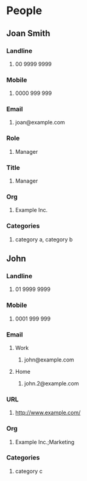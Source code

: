 #+STARTUP: example
#+CONTACTS_STYLE: tree
#+VCARD_VERSION: 4.0
#+STARTUP: exampleplus

* People
** Joan Smith
:PROPERTIES:
:KIND: individual 
:FIELDTYPE: name
:END:
*** Landline
**** 00 9999 9999
:PROPERTIES:
:FIELDTYPE: landline
:END:
*** Mobile
**** 0000 999 999
:PROPERTIES:
:FIELDTYPE: mobile
:END:
*** Email
**** joan@example.com
:PROPERTIES:
:FIELDTYPE: email
:PREFERRED: 
:END:
*** Role
**** Manager
:PROPERTIES:
:FIELDTYPE: role
:END:
*** Title
**** Manager
:PROPERTIES:
:FIELDTYPE: title
:END:
*** Org
**** Example Inc.
:PROPERTIES:
:FIELDTYPE: org
:END:
*** Categories
**** category a, category b
:PROPERTIES:
:FIELDTYPE: categories
:END:
** John
:PROPERTIES:
:KIND: individual 
:FIELDTYPE: name
:END:
*** Landline
**** 01 9999 9999
:PROPERTIES:
:FIELDTYPE: landline
:END:
*** Mobile
**** 0001 999 999
:PROPERTIES:
:FIELDTYPE: mobile
:END:
*** Email
**** Work
***** john@example.com
:PROPERTIES:
:FIELDTYPE: email-work
:PREFERRED: 
:END:
**** Home
***** john.2@example.com
:PROPERTIES:
:FIELDTYPE: email-home
:END:
*** URL
**** http://www.example.com/
:PROPERTIES:
:FIELDTYPE: url
:END:
*** Org
**** Example Inc.;Marketing
:PROPERTIES:
:FIELDTYPE: org
:END:
*** Categories
**** category c
:PROPERTIES:
:FIELDTYPE: categories
:END:
